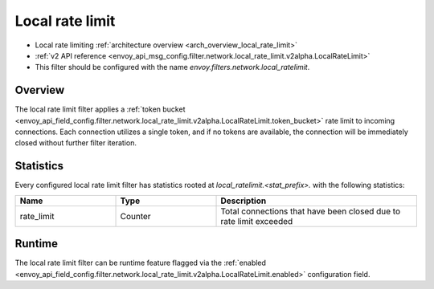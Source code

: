 .. _config_network_filters_local_rate_limit:

Local rate limit
================

* Local rate limiting :ref:`architecture overview <arch_overview_local_rate_limit>`
* :ref:`v2 API reference
  <envoy_api_msg_config.filter.network.local_rate_limit.v2alpha.LocalRateLimit>`
* This filter should be configured with the name *envoy.filters.network.local_ratelimit*.

Overview
--------

The local rate limit filter applies a :ref:`token bucket
<envoy_api_field_config.filter.network.local_rate_limit.v2alpha.LocalRateLimit.token_bucket>` rate
limit to incoming connections. Each connection utilizes a single token, and if no tokens are
available, the connection will be immediately closed without further filter iteration.

.. _config_network_filters_local_rate_limit_stats:

Statistics
----------

Every configured local rate limit filter has statistics rooted at *local_ratelimit.<stat_prefix>.*
with the following statistics:

.. csv-table::
  :header: Name, Type, Description
  :widths: 1, 1, 2

  rate_limit, Counter, Total connections that have been closed due to rate limit exceeded

Runtime
-------

The local rate limit filter can be runtime feature flagged via the :ref:`enabled
<envoy_api_field_config.filter.network.local_rate_limit.v2alpha.LocalRateLimit.enabled>`
configuration field.
